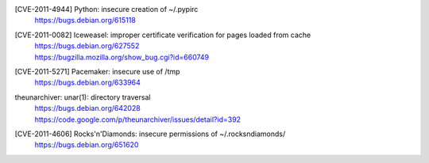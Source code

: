[CVE-2011-4944] Python: insecure creation of ~/.pypirc
 | https://bugs.debian.org/615118

[CVE-2011-0082] Iceweasel: improper certificate verification for pages loaded from cache
 | https://bugs.debian.org/627552
 | https://bugzilla.mozilla.org/show_bug.cgi?id=660749

[CVE-2011-5271] Pacemaker: insecure use of /tmp
 | https://bugs.debian.org/633964

theunarchiver: unar(1): directory traversal
 | https://bugs.debian.org/642028
 | https://code.google.com/p/theunarchiver/issues/detail?id=392

[CVE-2011-4606] Rocks'n'Diamonds: insecure permissions of ~/.rocksndiamonds/
 | https://bugs.debian.org/651620

.. vim:ft=rst
